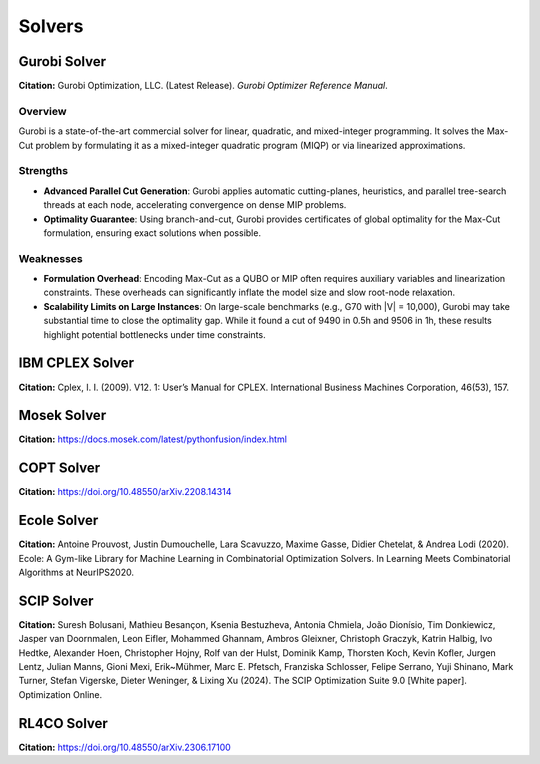 =================================
Solvers
=================================
   
Gurobi Solver
=============

**Citation:**
Gurobi Optimization, LLC. (Latest Release). *Gurobi Optimizer Reference Manual*.

Overview
--------
Gurobi is a state-of-the-art commercial solver for linear, quadratic, and mixed-integer programming. It solves the Max-Cut problem by formulating it as a mixed-integer quadratic program (MIQP) or via linearized approximations.

Strengths
---------

- **Advanced Parallel Cut Generation**:
  Gurobi applies automatic cutting-planes, heuristics, and parallel tree-search threads at each node, accelerating convergence on dense MIP problems.

- **Optimality Guarantee**:
  Using branch-and-cut, Gurobi provides certificates of global optimality for the Max-Cut formulation, ensuring exact solutions when possible.

Weaknesses
----------

- **Formulation Overhead**:
  Encoding Max-Cut as a QUBO or MIP often requires auxiliary variables and linearization constraints. These overheads can significantly inflate the model size and slow root-node relaxation.

- **Scalability Limits on Large Instances**:
  On large-scale benchmarks (e.g., G70 with \|V\| = 10,000), Gurobi may take substantial time to close the optimality gap. While it found a cut of 9490 in 0.5h and 9506 in 1h, these results highlight potential bottlenecks under time constraints.

IBM CPLEX Solver
======================

**Citation:**
Cplex, I. I. (2009). V12. 1: User’s Manual for CPLEX. International Business Machines Corporation, 46(53), 157.

Mosek Solver
===================

**Citation:**
https://docs.mosek.com/latest/pythonfusion/index.html

COPT Solver
===============

**Citation:**
https://doi.org/10.48550/arXiv.2208.14314

Ecole Solver
======================

**Citation:**
Antoine Prouvost, Justin Dumouchelle, Lara Scavuzzo, Maxime Gasse, Didier Chetelat, & Andrea Lodi (2020). Ecole: A Gym-like Library for Machine Learning in Combinatorial Optimization Solvers. In Learning Meets Combinatorial Algorithms at NeurIPS2020.

SCIP Solver 
======================

**Citation:**
Suresh Bolusani, Mathieu Besançon, Ksenia Bestuzheva, Antonia Chmiela, João Dionísio, Tim Donkiewicz, Jasper van Doornmalen, Leon Eifler, Mohammed Ghannam, Ambros Gleixner, Christoph Graczyk, Katrin Halbig, Ivo Hedtke, Alexander Hoen, Christopher Hojny, Rolf van der Hulst, Dominik Kamp, Thorsten Koch, Kevin Kofler, Jurgen Lentz, Julian Manns, Gioni Mexi, Erik~Mühmer, Marc E. Pfetsch, Franziska Schlosser, Felipe Serrano, Yuji Shinano, Mark Turner, Stefan Vigerske, Dieter Weninger, & Lixing Xu (2024). The SCIP Optimization Suite 9.0 [White paper]. Optimization Online.

RL4CO Solver
=====================

**Citation:**
https://doi.org/10.48550/arXiv.2306.17100